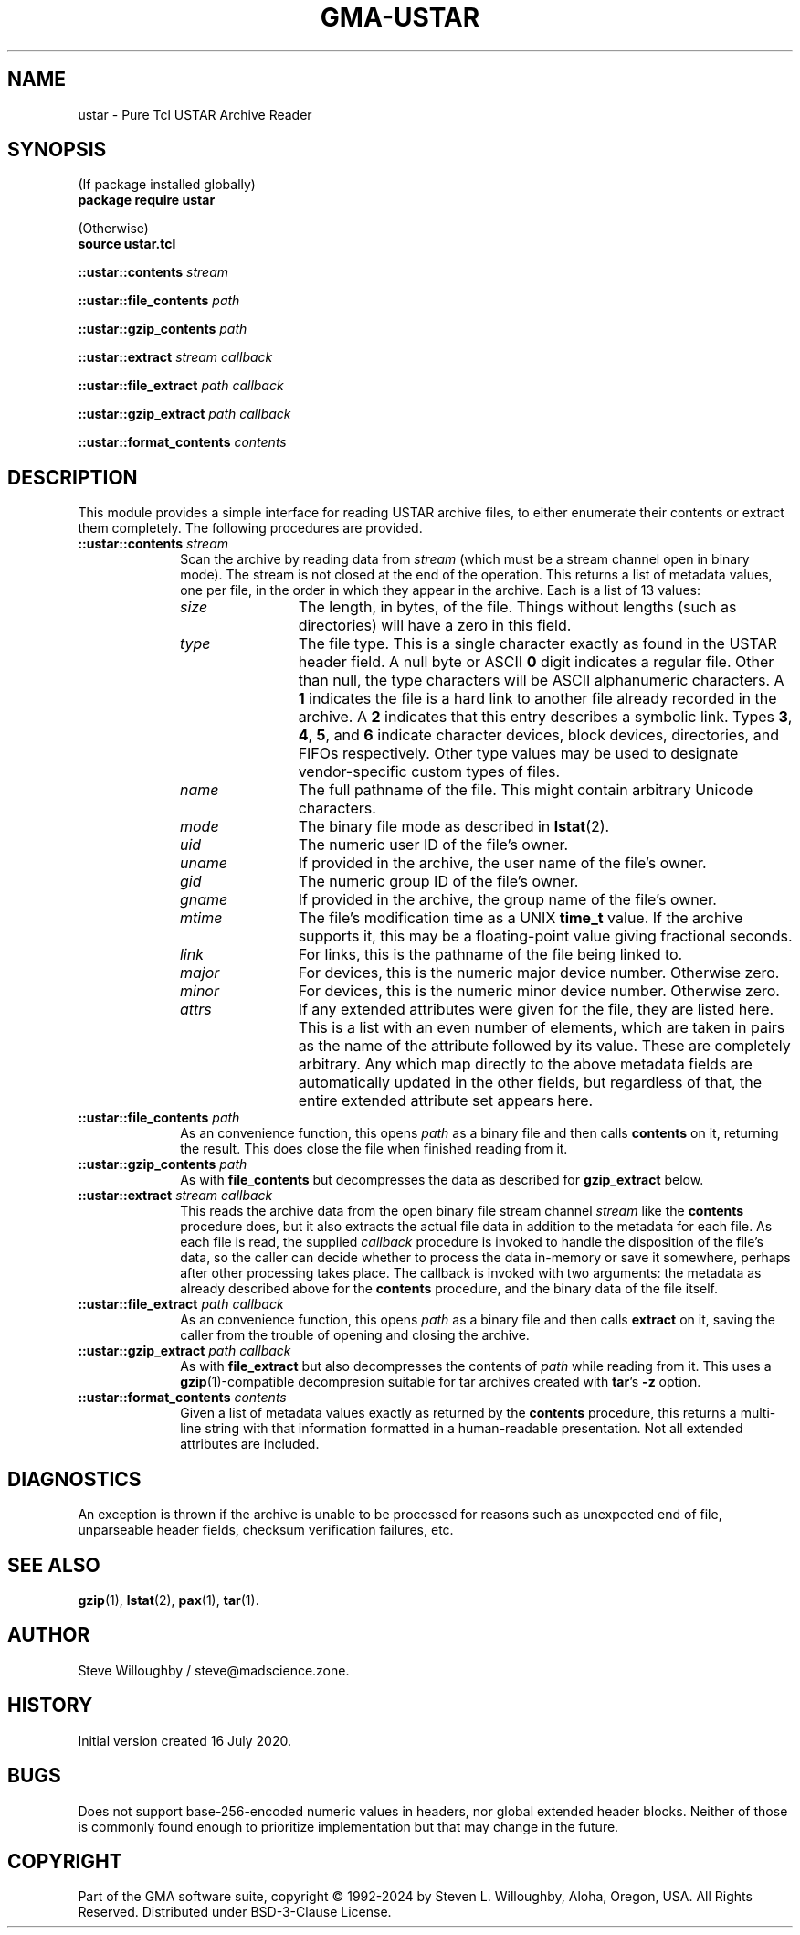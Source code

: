 .\" vim:set syntax=nroff:
'\" <<bold-is-fixed>>
'\" <<ital-is-var>>
.TH GMA-USTAR 3 "GMA-Mapper 4.28" 15-Jan-2025 "API Functions" \" @@mp@@
.SH NAME
ustar \- Pure Tcl USTAR Archive Reader
.SH SYNOPSIS
'\" <<usage>>
.na
(If package installed globally)
.br
.B package
.B require
.B ustar
.LP
(Otherwise)
.br
.B source
.B ustar.tcl
.LP
.B ::ustar::contents
.I stream
.LP
.B ::ustar::file_contents
.I path
.LP
.B ::ustar::gzip_contents
.I path
.LP
.B ::ustar::extract
.I stream
.I callback
.LP
.B ::ustar::file_extract
.I path
.I callback
.LP
.B ::ustar::gzip_extract
.I path
.I callback
.LP
.B ::ustar::format_contents
.I contents
.ad
'\" <</usage>>
.SH DESCRIPTION
.LP
This module provides a simple interface for reading USTAR archive files, to either
enumerate their contents or extract them completely.
The following procedures are provided.
'\" <<list>>
.TP 10
.BI "::ustar::contents " stream
Scan the archive by reading data from
.I stream
(which must be a stream channel open in binary mode).
The stream is not closed at the end of the operation.
This returns a list of metadata values, one per file, in the order
in which they appear in the archive. Each is a list of 13 values:
.RS
'\" <<desc>>
.TP 12
.I size
The length, in bytes, of the file. Things without lengths (such as directories) will
have a zero in this field.
.TP
.I type
The file type. This is a single character exactly as found in the USTAR header field.
A null byte or ASCII
.B 0
digit indicates a regular file. Other than null, the type characters will be ASCII alphanumeric
characters. A 
.B 1
indicates the file is a hard link to another file already recorded in the archive. A
.B 2
indicates that this entry describes a symbolic link. Types
.BR 3 ,
.BR 4 ,
.BR 5 ,
and
.B 6 
indicate character devices, block devices, directories, and FIFOs respectively.
Other type values may be used to designate vendor-specific custom types of files.
.TP
.I name
The full pathname of the file. This might contain arbitrary Unicode characters.
.TP
.I mode
The binary file mode as described in
.BR lstat (2).
.TP
.I uid
The numeric user ID of the file's owner.
.TP
.I uname
If provided in the archive, the user name of the file's owner.
.TP
.I gid
The numeric group ID of the file's owner.
.TP
.I gname
If provided in the archive, the group name of the file's owner.
.TP
.I mtime
The file's modification time as a UNIX 
.B time_t
value. If the archive supports it, this may be a floating-point value
giving fractional seconds.
.TP
.I link
For links, this is the pathname of the file being linked to.
.TP
.I major
For devices, this is the numeric major device number. Otherwise zero.
.TP
.I minor
For devices, this is the numeric minor device number. Otherwise zero.
.TP
.I attrs
If any extended attributes were given for the file, they are listed here. This is
a list with an even number of elements, which are taken in pairs as the name of the
attribute followed by its value. These are completely arbitrary. Any which map directly
to the above metadata fields are automatically updated in the other fields, but regardless
of that, the entire extended attribute set appears here.
'\" <</>>
.RE
.TP
.BI "::ustar::file_contents " path
As an convenience function, this opens
.I path
as a binary file and then calls
.B contents
on it, returning the result.
This does close the file when finished reading from it.
.TP
.BI "::ustar::gzip_contents " path
As with
.B file_contents 
but decompresses the data as described for
.B gzip_extract
below.
.TP
.BI "::ustar::extract " stream " " callback
This reads the archive data from the open binary file stream channel
.I stream
like the
.B contents
procedure does, but it also extracts the actual file data in addition to
the metadata for each file. As each file is read, the supplied
.I callback
procedure is invoked to handle the disposition of the file's data, so the
caller can decide whether to process the data in-memory or save it somewhere,
perhaps after other processing takes place.
The callback is invoked with two arguments: the metadata as already described
above for the
.B contents
procedure, and the binary data of the file itself.
.TP
.BI "::ustar::file_extract " path " " callback
As an convenience function, this opens
.I path
as a binary file and then calls
.B extract
on it, saving the caller from the trouble of opening and closing
the archive.
.TP
.BI "::ustar::gzip_extract " path " " callback
As with
.B file_extract
but also decompresses the contents of
.I path
while reading from it. This uses a 
.BR gzip (1)-compatible
decompresion suitable for tar archives created with
.BR tar "'s"
.B \-z
option.
.TP
.BI "::ustar::format_contents " contents
Given a list of metadata values exactly as returned by the
.B contents
procedure, this returns a multi-line string with that information
formatted in a human-readable presentation. Not all extended attributes
are included.
'\" <</>>
.SH DIAGNOSTICS
.LP
An exception is thrown if the archive is unable to be processed for reasons such as unexpected end of file, 
unparseable header fields, checksum verification failures, etc.
.SH "SEE ALSO"
.BR gzip (1),
.BR lstat (2),
.BR pax (1),
.BR tar (1).
.SH AUTHOR
.LP
Steve Willoughby / steve@madscience.zone.
.SH HISTORY
.LP
Initial version created 16 July 2020.
.SH BUGS
.LP
Does not support base-256-encoded numeric values in headers, nor global extended header blocks.
Neither of those is commonly found enough to prioritize implementation but that may change in the
future.
.SH COPYRIGHT
Part of the GMA software suite, copyright \(co 1992\-2024 by Steven L. Willoughby, Aloha, Oregon, USA. All Rights Reserved. Distributed under BSD-3-Clause License. \"@m(c)@